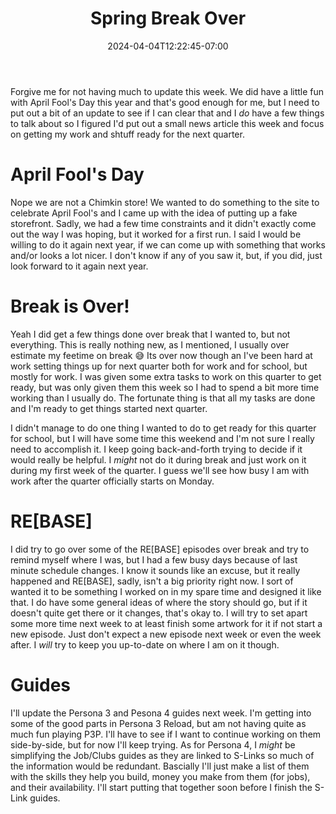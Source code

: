 #+TITLE: Spring Break Over
#+DATE: 2024-04-04T12:22:45-07:00
#+DRAFT: false
#+DESCRIPTION:
#+TAGS[]:
#+KEYWORDS[]:
#+SLUG:
#+SUMMARY:

Forgive me for not having much to update this week. We did have a little fun with April Fool's Day this year and that's good enough for me, but I need to put out a bit of an update to see if I can clear that and I /do/ have a few things to talk about so I figured I'd put out a small news article this week and focus on getting my work and shtuff ready for the next quarter.

* April Fool's Day
Nope we are not a Chimkin store! We wanted to do something to the site to celebrate April Fool's and I came up with the idea of putting up a fake storefront. Sadly, we had a few time constraints and it didn't exactly come out the way I was hoping, but it worked for a first run. I said I would be willing to do it again next year, if we can come up with something that works and/or looks a lot nicer. I don't know if any of you saw it, but, if you did, just look forward to it again next year.

* Break is Over!
Yeah I did get a few things done over break that I wanted to, but not everything. This is really nothing new, as I mentioned, I usually over estimate my feetime on break 😅 Its over now though an I've been hard at work setting things up for next quarter both for work and for school, but mostly for work. I was given some extra tasks to work on this quarter to get ready, but was only given them this week so I had to spend a bit more time working than I usually do. The fortunate thing is that all my tasks are done and I'm ready to get things started next quarter.

I didn't manage to do one thing I wanted to do to get ready for this quarter for school, but I will have some time this weekend and I'm not sure I really need to accomplish it. I keep going back-and-forth trying to decide if it would really be helpful. I /might/ not do it during break and just work on it during my first week of the quarter. I guess we'll see how busy I am with work after the quarter officially starts on Monday.

* RE[BASE]
I did try to go over some of the RE[BASE] episodes over break and try to remind myself where I was, but I had a few busy days because of last minute schedule changes. I know it sounds like an excuse, but it really happened and RE[BASE], sadly, isn't a big priority right now. I sort of wanted it to be something I worked on in my spare time and designed it like that. I do have some general ideas of where the story should go, but if it doesn't quite get there or it changes, that's okay to. I will try to set apart some more time next week to at least finish some artwork for it if not start a new episode. Just don't expect a new episode next week or even the week after. I /will/ try to keep you up-to-date on where I am on it though.

* Guides
I'll update the Persona 3 and Pesona 4 guides next week. I'm getting into some of the good parts in Persona 3 Reload, but am not having quite as much fun playing P3P. I'll have to see if I want to continue working on them side-by-side, but for now I'll keep trying. As for Persona 4, I /might/ be simplifying the Job/Clubs guides as they are linked to S-Links so much of the information would be redundant. Bascially I'll just make a list of them with the skills they help you build, money you make from them (for jobs), and their availability. I'll start putting that together soon before I finish the S-Link guides.
